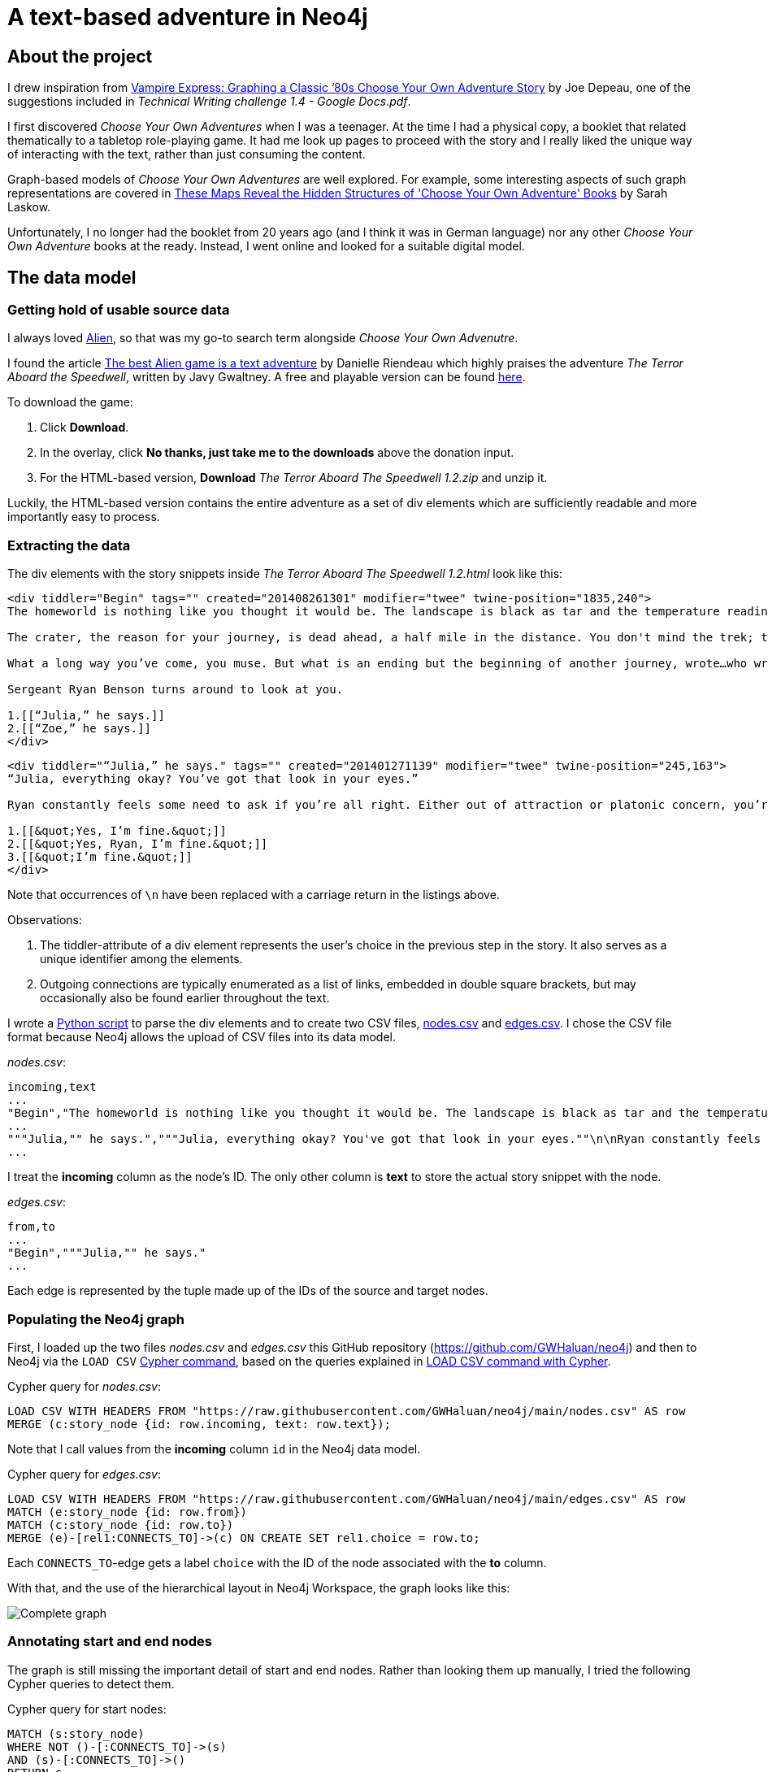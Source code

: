 = A text-based adventure in Neo4j

:Author:    Richard Sill
:Email:     <rschroed2009@gmx.de>
:Date:       21.10.2023
:Revision:  1.0


== About the project

I drew inspiration from link:https://neo4j.com/blog/vampire-express-graph-database-choose-your-own-adventure/[Vampire Express: Graphing a Classic ’80s Choose Your Own Adventure Story] by Joe Depeau, one of the suggestions included in _Technical Writing challenge 1.4 - Google Docs.pdf_.

I first discovered _Choose Your Own Adventures_ when I was a teenager.
At the time I had a physical copy, a booklet that related thematically to a tabletop role-playing game.
It had me look up pages to proceed with the story and I really liked the unique way of interacting with the text, rather than just consuming the content.

Graph-based models of _Choose Your Own Adventures_ are well explored.
For example, some interesting aspects of such graph representations are covered in link:https://www.atlasobscura.com/articles/cyoa-choose-your-own-adventure-maps[These Maps Reveal the Hidden Structures of 'Choose Your Own Adventure' Books] by Sarah Laskow.

Unfortunately, I no longer had the booklet from 20 years ago (and I think it was in German language) nor any other _Choose Your Own Adventure_ books at the ready.
Instead, I went online and looked for a suitable digital model.

== The data model

=== Getting hold of usable source data


I always loved link:https://www.imdb.com/title/tt0078748/?ref_=nv_sr_srsg_1_tt_7_nm_0_q_alien[Alien], so that was my go-to search term alongside _Choose Your Own Advenutre_.

I found the article link:https://www.polygon.com/2014/9/8/6123049/alien-aliens-avp-terror-aboard-the-speedwell[The best Alien game is a text adventure] by Danielle Riendeau which highly praises the adventure _The Terror Aboard the Speedwell_, written by Javy Gwaltney.
A free and playable version can be found link:https://jgwaltneiv.itch.io/the-terror-aboard-the-speedwell[here].

.To download the game:
. Click *Download*.
. In the overlay, click *No thanks, just take me to the downloads* above the donation input.
. For the HTML-based version, *Download* _The Terror Aboard The Speedwell 1.2.zip_ and unzip it.

Luckily, the HTML-based version contains the entire adventure as a set of +div+ elements which are sufficiently readable and more importantly easy to process.

=== Extracting the data

The +div+ elements with the story snippets inside _The Terror Aboard The Speedwell 1.2.html_ look like this:

[source,html]
----
<div tiddler="Begin" tags="" created="201408261301" modifier="twee" twine-position="1835,240">
The homeworld is nothing like you thought it would be. The landscape is black as tar and the temperature readings make you thankful for the air conditioning in your suit.

The crater, the reason for your journey, is dead ahead, a half mile in the distance. You don't mind the trek; this is a far cry from the 35 million miles you and your crew had to traverse for two months.

What a long way you’ve come, you muse. But what is an ending but the beginning of another journey, wrote…who wrote that? You wrack your brain for an answer. The answer is just outside the limits of your consciousness, floating. You reach for it, grasp its tail, and then—

Sergeant Ryan Benson turns around to look at you.

1.[[“Julia,” he says.]]
2.[[“Zoe,” he says.]]
</div>
----

[source,html]
----
<div tiddler="“Julia,” he says." tags="" created="201401271139" modifier="twee" twine-position="245,163">
“Julia, everything okay? You’ve got that look in your eyes.”

Ryan constantly feels some need to ask if you’re all right. Either out of attraction or platonic concern, you’re not sure which. However, you are certain that it bugs the snot out of you.

1.[[&quot;Yes, I’m fine.&quot;]]
2.[[&quot;Yes, Ryan, I’m fine.&quot;]]
3.[[&quot;I’m fine.&quot;]]
</div>
----

Note that occurrences of `\n` have been replaced with a carriage return in the listings above.

.Observations:
. The +tiddler+-attribute of a +div+ element represents the user's choice in the previous step in the story. It also serves as a unique identifier among the elements.
. Outgoing connections are typically enumerated as a list of links, embedded in double square brackets, but may occasionally also be found earlier throughout the text.

I wrote a link:divparser.py[Python script] to parse the +div+ elements and to create two CSV files, link:nodes.csv[nodes.csv] and link:edges.csv[edges.csv].
I chose the CSV file format because Neo4j allows the upload of CSV files into its data model.

._nodes.csv_:
[source,csv]
----
incoming,text
...
"Begin","The homeworld is nothing like you thought it would be. The landscape is black as tar and the temperature readings make you thankful for the air conditioning in your suit.\n\nThe crater, the reason for your journey, is dead ahead, a half mile in the distance. You don't mind the trek; this is a far cry from the 35 million miles you and your crew had to traverse for two months.\n\nWhat a long way you've come, you muse. But what is an ending but the beginning of another journey, wrote...who wrote that? You wrack your brain for an answer. The answer is just outside the limits of your consciousness, floating. You reach for it, grasp its tail, and then—\n\nSergeant Ryan Benson turns around to look at you.\n\n1.[[""Julia,"" he says.]]\n2.[[""Zoe,"" he says.]]\n\n"
...
"""Julia,"" he says.","""Julia, everything okay? You've got that look in your eyes.""\n\nRyan constantly feels some need to ask if you're all right. Either out of attraction or platonic concern, you're not sure which. However, you are certain that it bugs the snot out of you.\n\n1.[[""Yes, I'm fine.""]]\n2.[[""Yes, Ryan, I'm fine.""]]\n3.[[""I'm fine.""]]\n"
...
----

I treat the *incoming* column as the node's ID. The only other column is *text* to store the actual story snippet with the node.

._edges.csv_:
[source,csv]
----
from,to
...
"Begin","""Julia,"" he says."
...
----

Each edge is represented by the tuple made up of the IDs of the source and target nodes.

=== Populating the Neo4j graph

First, I loaded up the two files _nodes.csv_ and _edges.csv_ this GitHub repository (link:https://github.com/GWHaluan/neo4j[https://github.com/GWHaluan/neo4j]) and then to Neo4j via the `LOAD CSV` link:https://neo4j.com/docs/cypher-manual/current/clauses/load-csv/[Cypher command], based on the queries explained in link:https://neo4j.com/docs/cypher-manual/current/clauses/load-csv/[LOAD CSV command with Cypher].

.Cypher query for _nodes.csv_:
[source]
----
LOAD CSV WITH HEADERS FROM "https://raw.githubusercontent.com/GWHaluan/neo4j/main/nodes.csv" AS row
MERGE (c:story_node {id: row.incoming, text: row.text});
----

Note that I call values from the *incoming* column `id` in the Neo4j data model.

.Cypher query for _edges.csv_:
[source]
----
LOAD CSV WITH HEADERS FROM "https://raw.githubusercontent.com/GWHaluan/neo4j/main/edges.csv" AS row
MATCH (e:story_node {id: row.from})
MATCH (c:story_node {id: row.to})
MERGE (e)-[rel1:CONNECTS_TO]->(c) ON CREATE SET rel1.choice = row.to;
----

Each `CONNECTS_TO`-edge gets a label `choice` with the ID of the node associated with the *to* column.

[comment]
--

delete commands:

[source]
----
MATCH ()-[r:CONNECTS_TO]->()
DELETE r
----

[source]
----
MATCH (n:story_node)
DELETE n
----
--

With that, and the use of the hierarchical layout in Neo4j Workspace, the graph looks like this:

image::images/graph_complete.png[Complete graph]

=== Annotating start and end nodes

The graph is still missing the important detail of start and end nodes.
Rather than looking them up manually, I tried the following Cypher queries to detect them.

.Cypher query for start nodes:
[source]
----
MATCH (s:story_node)
WHERE NOT ()-[:CONNECTS_TO]->(s)
AND (s)-[:CONNECTS_TO]->()
RETURN s
----

The query yielded an unexpected result:

image::images/start_nodes.png[Start nodes]

There are four start nodes, three of which are not actually start nodes.
No +div+ element connects to the corresponding three elements in _The Terror Aboard The Speedwell 1.2.html_.
The real start node is selected in the image.
I added the `start_node` label manually to that node.

.Cypher query for end nodes nodes:
[source]
----
MATCH (s:story_node)
WHERE ()-[:CONNECTS_TO]->(s)
AND NOT (s)-[:CONNECTS_TO]->()
RETURN s
----

image::images/end_nodes.png[End nodes]

The image reveals that there is a total of 54 end nodes.
I double-checked the `text` properties of the nodes and they all contain a "The End" towards the end.

.Cypher query to add the `end_node` label:
[source]
----
MATCH (s:story_node)
WHERE ()-[:CONNECTS_TO]->(s)
AND NOT (s)-[:CONNECTS_TO]->()
SET s:end_node
RETURN s.name, labels(s) AS labels
----

== Querying the adventure graph

=== Q: Are there any circles in the story?

Courtesy of Joe Depeau.

=== Q: Are there unreachable story nodes?

A quick glance at the complete graph in link:#populating-the-neo4j-graph[] reveals three nodes that are not connected to the rest of the graph.
The following Cypher query lists the exact three nodes:

[source]
----
MATCH (s:story_node)
WHERE NOT ()-[:CONNECTS_TO]->(s)
AND NOT (s)-[:CONNECTS_TO]->()
RETURN s
----

The image below reveals that these nodes hold information about the author, the title and the game settings:

image::images/nodes_without_connections.png[Nodes without connections]

Apparently they were encoded as +div+ elements like the actual story nodes.

=== Q: Which paths finish the story? Survival or fatality?

Sample text.

=== Q: What's the quickest way to beat the story? What's the quickest way to die?

Sample text.

== Challenges

This section contains some notes on the execution of the project and what difficulties i faced while doing it.

Nonetheless, I'd like to make clear that the project has been incredibly fun 🧑‍💻

=== Which Neo4j environment to use?

Once I had a proof of concept data set in CSV format, I tried to access Neo4j.

First, I tried registering two of my email addresses for both link:https://neo4j.com/sandbox/[Neo4j Sandbox] and link:https://neo4j.com/cloud/platform/aura-graph-database/[Neo4j Aura DB].
For some reason, I never received a confirmation email. ⛔

Next, I downloaded link:https://neo4j.com/download/[Neo4j Desktop].
Loading the CSV files into the application posed a problem - apparently my system lacked the correct Java version (or, for starters, any Java version).
I installed the suggestion version (Oracle Java SDK 17), yet the same error message occurred. ⛔

Back to Neo4j Sandbox, I noticed that I could select *Continue with LinkedIn*.
This worked fine, and the environment I used for the remainder of the project was Neo4j Sandbox, with a blank sandbox and opened with Workspace. ✅

=== From proof of concept to Python script and valid CSV files

While the proof of concept was implemented quickly, the actual realization of the project surpassed my expectations in terms of effort.

Especially a set of special characters that were used inconsistently throughout the source HTML file required several debugging and refining steps before I ended up with a usable set of CSV files that I could upload.

Fun fact: link:edges.csv[edges.csv] contains 1148 lines, however upon import, Neo4j apparently created 1172 relationships. I'm still not sure why exactly:

image::images/edges_import.png[Edges import]
